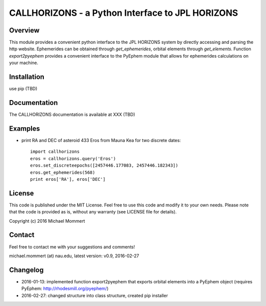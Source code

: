 CALLHORIZONS - a Python Interface to JPL HORIZONS
=================================================

Overview
--------

This module provides a convenient python interface to the JPL HORIZONS
system by directly accessing and parsing the http website. Ephemerides
can be obtained through `get_ephemerides`, orbital elements through
`get_elements`. Function `export2pyephem` provides a convenient
interface to the PyEphem module that allows for ephemerides
calculations on your machine.


Installation
------------

use pip (TBD)


Documentation
-------------

The CALLHORIZONS documentation is available at XXX (TBD)


Examples
--------

* print RA and DEC of asteroid 433 Eros from Mauna Kea for two
  discrete dates::

    import callhorizons
    eros = callhorizons.query('Eros')
    eros.set_discreteepochs([2457446.177083, 2457446.182343])
    eros.get_ephemerides(568)
    print eros['RA'], eros['DEC']

    

License
-------

This code is published under the MIT License. Feel free to use this
code and modify it to your own needs. Please note that the code is
provided as is, without any warranty (see LICENSE file for details).

Copyright (c) 2016 Michael Mommert


Contact
-------

Feel free to contact me with your suggestions and comments!

michael.mommert (at) nau.edu, latest version: v0.9, 2016-02-27


Changelog
---------

* 2016-01-13: implemented function export2pyephem that exports orbital
  elements into a PyEphem object
  (requires PyEphem: http://rhodesmill.org/pyephem/)

* 2016-02-27: changed structure into class structure, created pip installer
